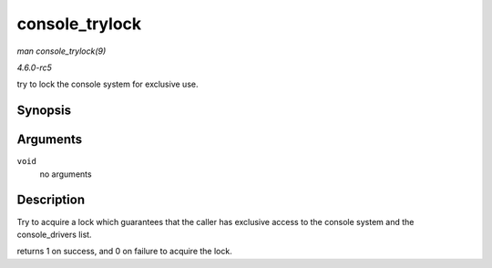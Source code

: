 .. -*- coding: utf-8; mode: rst -*-

.. _API-console-trylock:

===============
console_trylock
===============

*man console_trylock(9)*

*4.6.0-rc5*

try to lock the console system for exclusive use.


Synopsis
========

.. c:function:: int console_trylock( void )

Arguments
=========

``void``
    no arguments


Description
===========

Try to acquire a lock which guarantees that the caller has exclusive
access to the console system and the console_drivers list.

returns 1 on success, and 0 on failure to acquire the lock.


.. ------------------------------------------------------------------------------
.. This file was automatically converted from DocBook-XML with the dbxml
.. library (https://github.com/return42/sphkerneldoc). The origin XML comes
.. from the linux kernel, refer to:
..
.. * https://github.com/torvalds/linux/tree/master/Documentation/DocBook
.. ------------------------------------------------------------------------------
